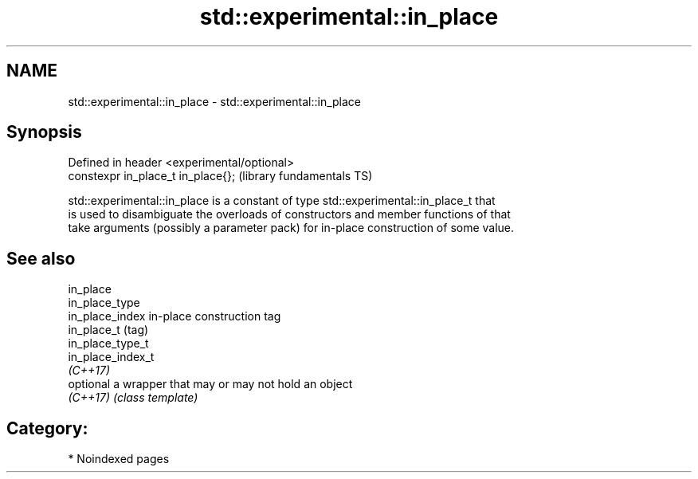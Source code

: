 .TH std::experimental::in_place 3 "2024.06.10" "http://cppreference.com" "C++ Standard Libary"
.SH NAME
std::experimental::in_place \- std::experimental::in_place

.SH Synopsis
   Defined in header <experimental/optional>
   constexpr in_place_t in_place{};           (library fundamentals TS)

   std::experimental::in_place is a constant of type std::experimental::in_place_t that
   is used to disambiguate the overloads of constructors and member functions of that
   take arguments (possibly a parameter pack) for in-place construction of some value.

.SH See also

   in_place
   in_place_type
   in_place_index   in-place construction tag
   in_place_t       (tag)
   in_place_type_t
   in_place_index_t
   \fI(C++17)\fP
   optional         a wrapper that may or may not hold an object
   \fI(C++17)\fP          \fI(class template)\fP

.SH Category:
     * Noindexed pages
